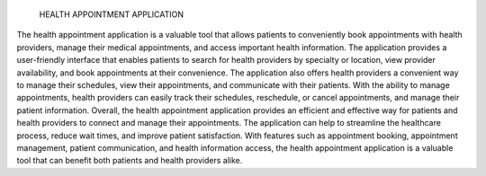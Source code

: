                                                 HEALTH APPOINTMENT APPLICATION
The health appointment application is a valuable tool that allows patients to conveniently book appointments with health providers, manage their medical appointments, and access important health information. The application provides a user-friendly interface that enables patients to search for health providers by specialty or location, view provider availability, and book appointments at their convenience.
The application also offers health providers a convenient way to manage their schedules, view their appointments, and communicate with their patients. With the ability to manage appointments, health providers can easily track their schedules, reschedule, or cancel appointments, and manage their patient information.
Overall, the health appointment application provides an efficient and effective way for patients and health providers to connect and manage their appointments. The application can help to streamline the healthcare process, reduce wait times, and improve patient satisfaction. With features such as appointment booking, appointment management, patient communication, and health information access, the health appointment application is a valuable tool that can benefit both patients and health providers alike.


